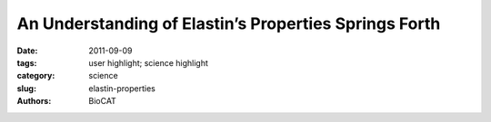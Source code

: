 An Understanding of Elastin’s Properties Springs Forth
######################################################

:date: 2011-09-09
:tags: user highlight; science highlight
:category: science
:slug: elastin-properties
:authors: BioCAT

.. row::

    .. -------------------------------------------------------------------------
    .. column::
        :width: 4

        .. thumbnail::

            .. image:: {filename}/images/scihi/2011_Elastin.jpg
                :class: img-responsive

            .. caption::
                
                Top: Ab initio shapes of full-length tropoelastin calculated from solution SAXS or SANS data. The filtered average shapes of 20 individual SAXS (red) and SANS (yellow) simulations are shown as a surface representation. An overlay of the models from the two scattering methods is also shown. The proposed locations of the N-terminus, the spur region containing exons 20-24 and the C-terminus are indicated. Scale bar is 5 nm. Middle: SAXS analysis of overlapping fragments of human tropoelastin. Ab initio models were calculated from SAXS data for tropoelastin constructs 2-18 (blue), 2-25 (brown) and full-length (red). An overlay of the two N-terminal fragments shows a conserved linear region. Scale bar is 5 nm. Bottom: Head-to-tail model for elastin assembly. A) Juxtaposed domains 19 and 25 on one tropoelastin molecule and domain 10 on an adjacent monomer would allow the formation of a three-way desmosine cross-link found in vivo. B) Tandem assembly of tropoelastin monomers displaying n-mer propagation as an outcome of covalently bonded molecules.

    .. -------------------------------------------------------------------------
    .. column::
        :width: 8

        It’s not stretching the truth to say that flexibility is an important and desirable human physiological trait. We owe our flexibility to a protein called elastin, and elastin derives its properties from a building-block molecule called tropoelastin. Tropoelastin behaves as an ideal elastomer because it loses no energy between stretch and relaxation. Understanding the structure and function of tropoelastin is already helping to pave the way for the development of synthetic materials that can reproduce nature’s elastic properties. Researchers using high-brightness x-rays at the U.S. Department of Energy Office of Science’s Advanced Photon Source at Argonne National Laboratory have identified how tropoelastin molecules form a “head-to-tail” assembly, which helps explain how these molecules work together to confer elastic properties in tissues throughout the body. The research was conducted by a team comprising investigators from the Wellcome Trust Centre for Cell-Matrix Research, the University of Texas Medical Branch, Cardiff University, the University of Sydney, Diamond Light Source Ltd., ISIS Science and Technology Facilities Council, and the Illinois Institute of Technology.

        “Elastin,” said team leader Tony Weiss of the University of Sydney, “is the natural elastic material in our bodies that allows us to stretch and flex skin, expand and contract our lungs, and respond to surges of blood pressure. Elastin is made by connecting lots of tropoelastin molecules, so if we study tropoelastin, we learn about the assembly of the body’s elastic tissue.” Over the course of a lifetime, the human heart beats about 2 billion times, and the lungs expand and contract with every breath. Elastin makes this possible and as the name suggests, allows tissues to expand and contract throughout the body. The tropoelastin building blocks that form elastin are laid down mainly in utero and during early childhood. While elastin is a highly ordered molecule, the actual tropoelastin subunits are somewhat disordered, a characteristic that helps allow elasticity within the elastin molecule. Still, the structure of tropoelastin must be ordered enough to be able to provide a functional and usable building block which displays a defined three-dimensional solution shape. To identify the structure of tropoelastin, the researchers utilized small-angle x-ray scattering, along with neutron scattering, to visualize the shape of tropoelastin in solution. They used several facilities in addition to the APS, including the European Synchrotron Radiation Facility in Grenoble, France; and the ISIS Neutron Source and Diamond Light Source at the Harwell Oxford campus, United Kingdom.

        The researchers constructed regions of tropoelastin that were of different lengths and were able to identify distinct regions of the tropoelastin molecule. Synchrotron measurements of tropoelastin encoded by exons 2–18 were conducted at BioCAT beamline 18-ID at the APS. In this way, the researchers determined the structure of tropoelastin, and identified a curved, spring-like molecule with a “foot” region that helps attach the molecule to cells. To investigate the spring-like properties of tropoelastin, they also used atomic force microscopy to perform stretching experiments on the individual tropoelastin molecule. These experiments showed that the molecule could extend to eight-times its length and then return to its original form without losing its properties, indicating that this molecule is a near perfect spring.

        “We are now making sophisticated elastic and biologically interactive constructs, and these are incredibly useful for tissue repair,” Weiss said. “Elastin is lost as we get older, and also through damage and disease. Replacing the body’s elastic components is now becoming possible. We are realizing this exciting tissue engineering opportunity with these sophisticated elastic constructs.”Weiss points out that “the beauty of this tiny, elastic assembly unit is amazing. It is a coiled spring, connected to a specialized interactive appendage. Nature solved the problem of elasticity by making a little protein spring.”

        Adapted from an Advanced Photon Source Science Highlight by Emma Hitt http://www.aps.anl.gov/Science/Highlights/Content/APS_SCIENCE_20110729.php

        See: Clair Baldock1, Andres F. Oberhauser2, Liang Ma2, Donna Lammie3, Veronique Siegler3, Suzanne M. Mithieux4, Yidong Tu4, John Yuen Ho Chow4, Farhana Suleman1, Marc Malfois5, Sarah Rogers6, Liang Guo7, Thomas C. Irving8, Tim J. Wess,3 and Anthony S. Weiss1*, “Shape of tropoelastin, the highly extensible protein that controls human tissue elasticity,” Proc. Nat. Acad. Sci. USA 108(11), 4322 (March 15, 2011). DOI: 10.1073/pnas.1014280108 PMCID: PMC3060269
        Author affiliations: 1Wellcome Trust Centre for Cell-Matrix Research, 2University of Texas Medical Branch, 3Cardiff University, 4University of Sydney, 4Diamond Light Source Ltd., 5ISIS Science and Technology Facilities Council, 6Illinois Institute of Technology

